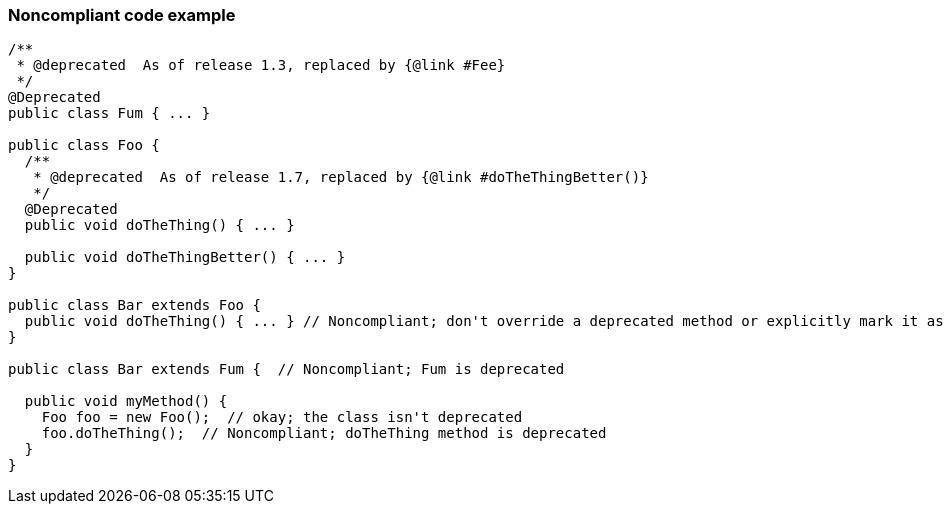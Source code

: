 === Noncompliant code example

[source,text]
----
/**
 * @deprecated  As of release 1.3, replaced by {@link #Fee}
 */
@Deprecated
public class Fum { ... }

public class Foo {
  /**
   * @deprecated  As of release 1.7, replaced by {@link #doTheThingBetter()}
   */
  @Deprecated
  public void doTheThing() { ... }

  public void doTheThingBetter() { ... }
}

public class Bar extends Foo {
  public void doTheThing() { ... } // Noncompliant; don't override a deprecated method or explicitly mark it as @Deprecated
}

public class Bar extends Fum {  // Noncompliant; Fum is deprecated

  public void myMethod() {
    Foo foo = new Foo();  // okay; the class isn't deprecated
    foo.doTheThing();  // Noncompliant; doTheThing method is deprecated
  }
}
----
